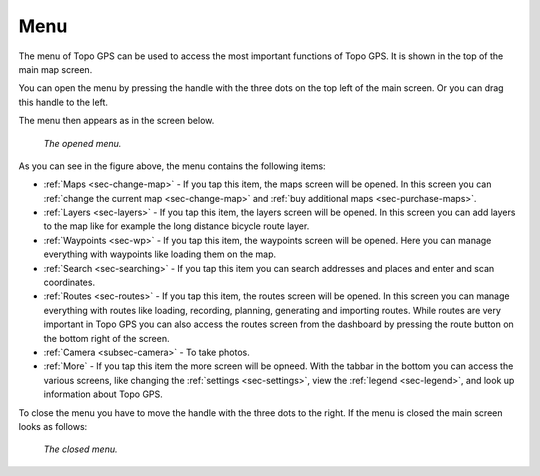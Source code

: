 .. _sec-menu:

Menu
====
The menu of Topo GPS can be used to access the most important functions of Topo GPS. It is shown in the top of the main map screen.

You can open the menu by pressing the handle with the three dots on the top left of the main screen. Or you can drag this handle to the left.

The menu then appears as in the screen below.

.. figure:: ../_static/menu.png  
   :height: 568px
   :width: 320px
   :alt: Menu Topo GPS

   *The opened menu.*

As you can see in the figure above, the menu contains the following items:

- :ref:`Maps <sec-change-map>` - If you tap this item, the maps screen will be opened. In this screen you can :ref:`change the current map <sec-change-map>` and :ref:`buy additional maps <sec-purchase-maps>`. 
- :ref:`Layers <sec-layers>` - If you tap this item, the layers screen will be opened. In this screen you can add layers to the map like for example the long distance bicycle route layer.
- :ref:`Waypoints <sec-wp>` - If you tap this item, the waypoints screen will be opened. Here you can manage everything with waypoints like loading them on the map.
- :ref:`Search <sec-searching>` - If you tap this item you can search addresses and places and enter and scan coordinates.
- :ref:`Routes <sec-routes>` - If you tap this item, the routes screen will be opened. In this screen you can manage everything with routes like loading, recording, planning, generating and importing routes. While routes are very important in Topo GPS you can also access the routes screen from the dashboard by pressing the route button on the bottom right of the screen. 
- :ref:`Camera <subsec-camera>` - To take photos.
- :ref:`More` - If you tap this item the more screen will be opneed. With the tabbar in the bottom you can access the various screens, like changing the :ref:`settings <sec-settings>`, view the :ref:`legend <sec-legend>`, and look up information about Topo GPS.

To close the menu you have to move the handle with the three dots to the right. If the menu is closed the main screen looks as follows:

.. figure:: ../_static/menu_closed.png  
   :height: 568px
   :width: 320px
   :alt: Closed menu Topo GPS

   *The closed menu.*
